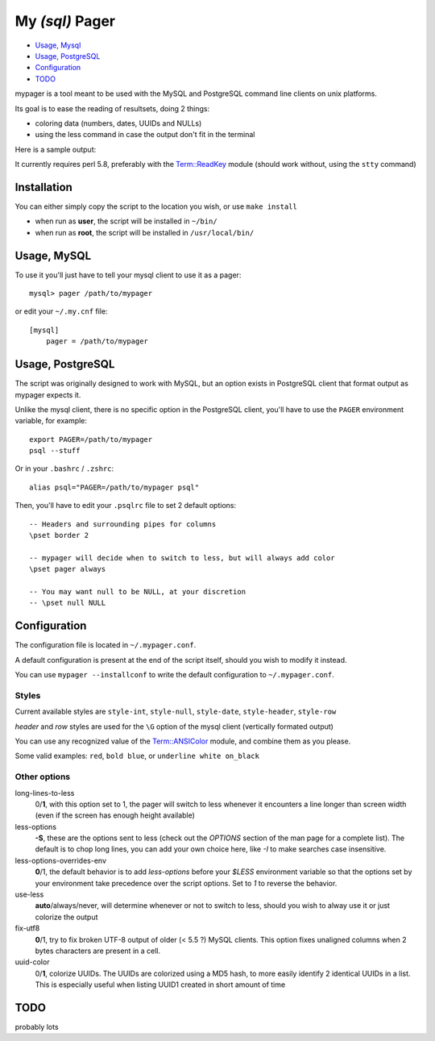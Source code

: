 My *(sql)*  Pager
==================

- `Usage, Mysql`_
- `Usage, PostgreSQL`_
- `Configuration`_
- `TODO`_

mypager is a tool meant to be used with the MySQL and PostgreSQL command line clients on unix platforms.

Its goal is to ease the reading of resultsets, doing 2 things:

- coloring data (numbers, dates, UUIDs and NULLs)
- using the less command in case the output don't fit in the terminal

Here is a sample output:

.. image:: http://chivil.com/mysqlpager/sample-colored.png

It currently requires perl 5.8, preferably with the `Term::ReadKey <http://search.cpan.org/dist/TermReadKey/ReadKey.pm>`_ module
(should work without, using the ``stty`` command)


Installation
_________________


You can either simply copy the script to the location you wish, or use ``make install``

- when run as **user**, the script will be installed in ``~/bin/``
- when run as **root**, the script will be installed in ``/usr/local/bin/``


Usage, MySQL
_________________

To use it you'll just have to tell your mysql client to use it as a pager::

  mysql> pager /path/to/mypager

or edit your ``~/.my.cnf`` file::

  [mysql]
      pager = /path/to/mypager

Usage, PostgreSQL
____________________

The script was originally designed to work with MySQL, but an option exists in PostgreSQL client that format output as mypager expects it.

Unlike the mysql client, there is no specific option in the PostgreSQL client, you'll have to use the ``PAGER`` environment variable, for example::

    export PAGER=/path/to/mypager
    psql --stuff

Or in your ``.bashrc`` / ``.zshrc``::

    alias psql="PAGER=/path/to/mypager psql"

Then, you'll have to edit your ``.psqlrc`` file to set 2 default options::

    -- Headers and surrounding pipes for columns
    \pset border 2

    -- mypager will decide when to switch to less, but will always add color
    \pset pager always

    -- You may want null to be NULL, at your discretion
    -- \pset null NULL


Configuration
_________________


The configuration file is located in ``~/.mypager.conf``.

A default configuration is present at the end of the script itself, should you wish to modify it instead.

You can use ``mypager --installconf`` to write the default configuration to ``~/.mypager.conf``.


Styles
-------

Current available styles are ``style-int``, ``style-null``, ``style-date``, ``style-header``, ``style-row``

*header* and *row* styles are used for the ``\G`` option of the mysql client (vertically formated output)

You can use any recognized value of the `Term::ANSIColor <http://search.cpan.org/dist/Term-ANSIColor/ANSIColor.pm#Function_Interface>`_ module, and combine them as you please.

Some valid examples: ``red``, ``bold blue``, or ``underline white on_black``


Other options
--------------

long-lines-to-less
	0/**1**, with this option set to 1, the pager will switch to less whenever it encounters a line longer than screen width (even if the screen has enough height available)


less-options
	**-S**, these are the options sent to less (check out the *OPTIONS* section of the man page for a complete list). The default is to chop long lines, you can add your own choice here, like *-I* to make searches case insensitive.


less-options-overrides-env
	**0**/1, the default behavior is to add *less-options* before your *$LESS* environment variable so that the options set by your environment take precedence over the script options. Set to *1* to reverse the behavior.

use-less
    **auto**/always/never, will determine whenever or not to switch to less, should you wish to alway use it or just colorize the output

fix-utf8
    **0**/1, try to fix broken UTF-8 output of older (< 5.5 ?) MySQL clients. This option fixes unaligned columns when 2 bytes characters are present in a cell.

uuid-color
    0/**1**, colorize UUIDs. The UUIDs are colorized using a MD5 hash, to more easily identify 2 identical UUIDs in a list. This is especially useful when listing UUID1 created in short amount of time


TODO
__________

probably lots
